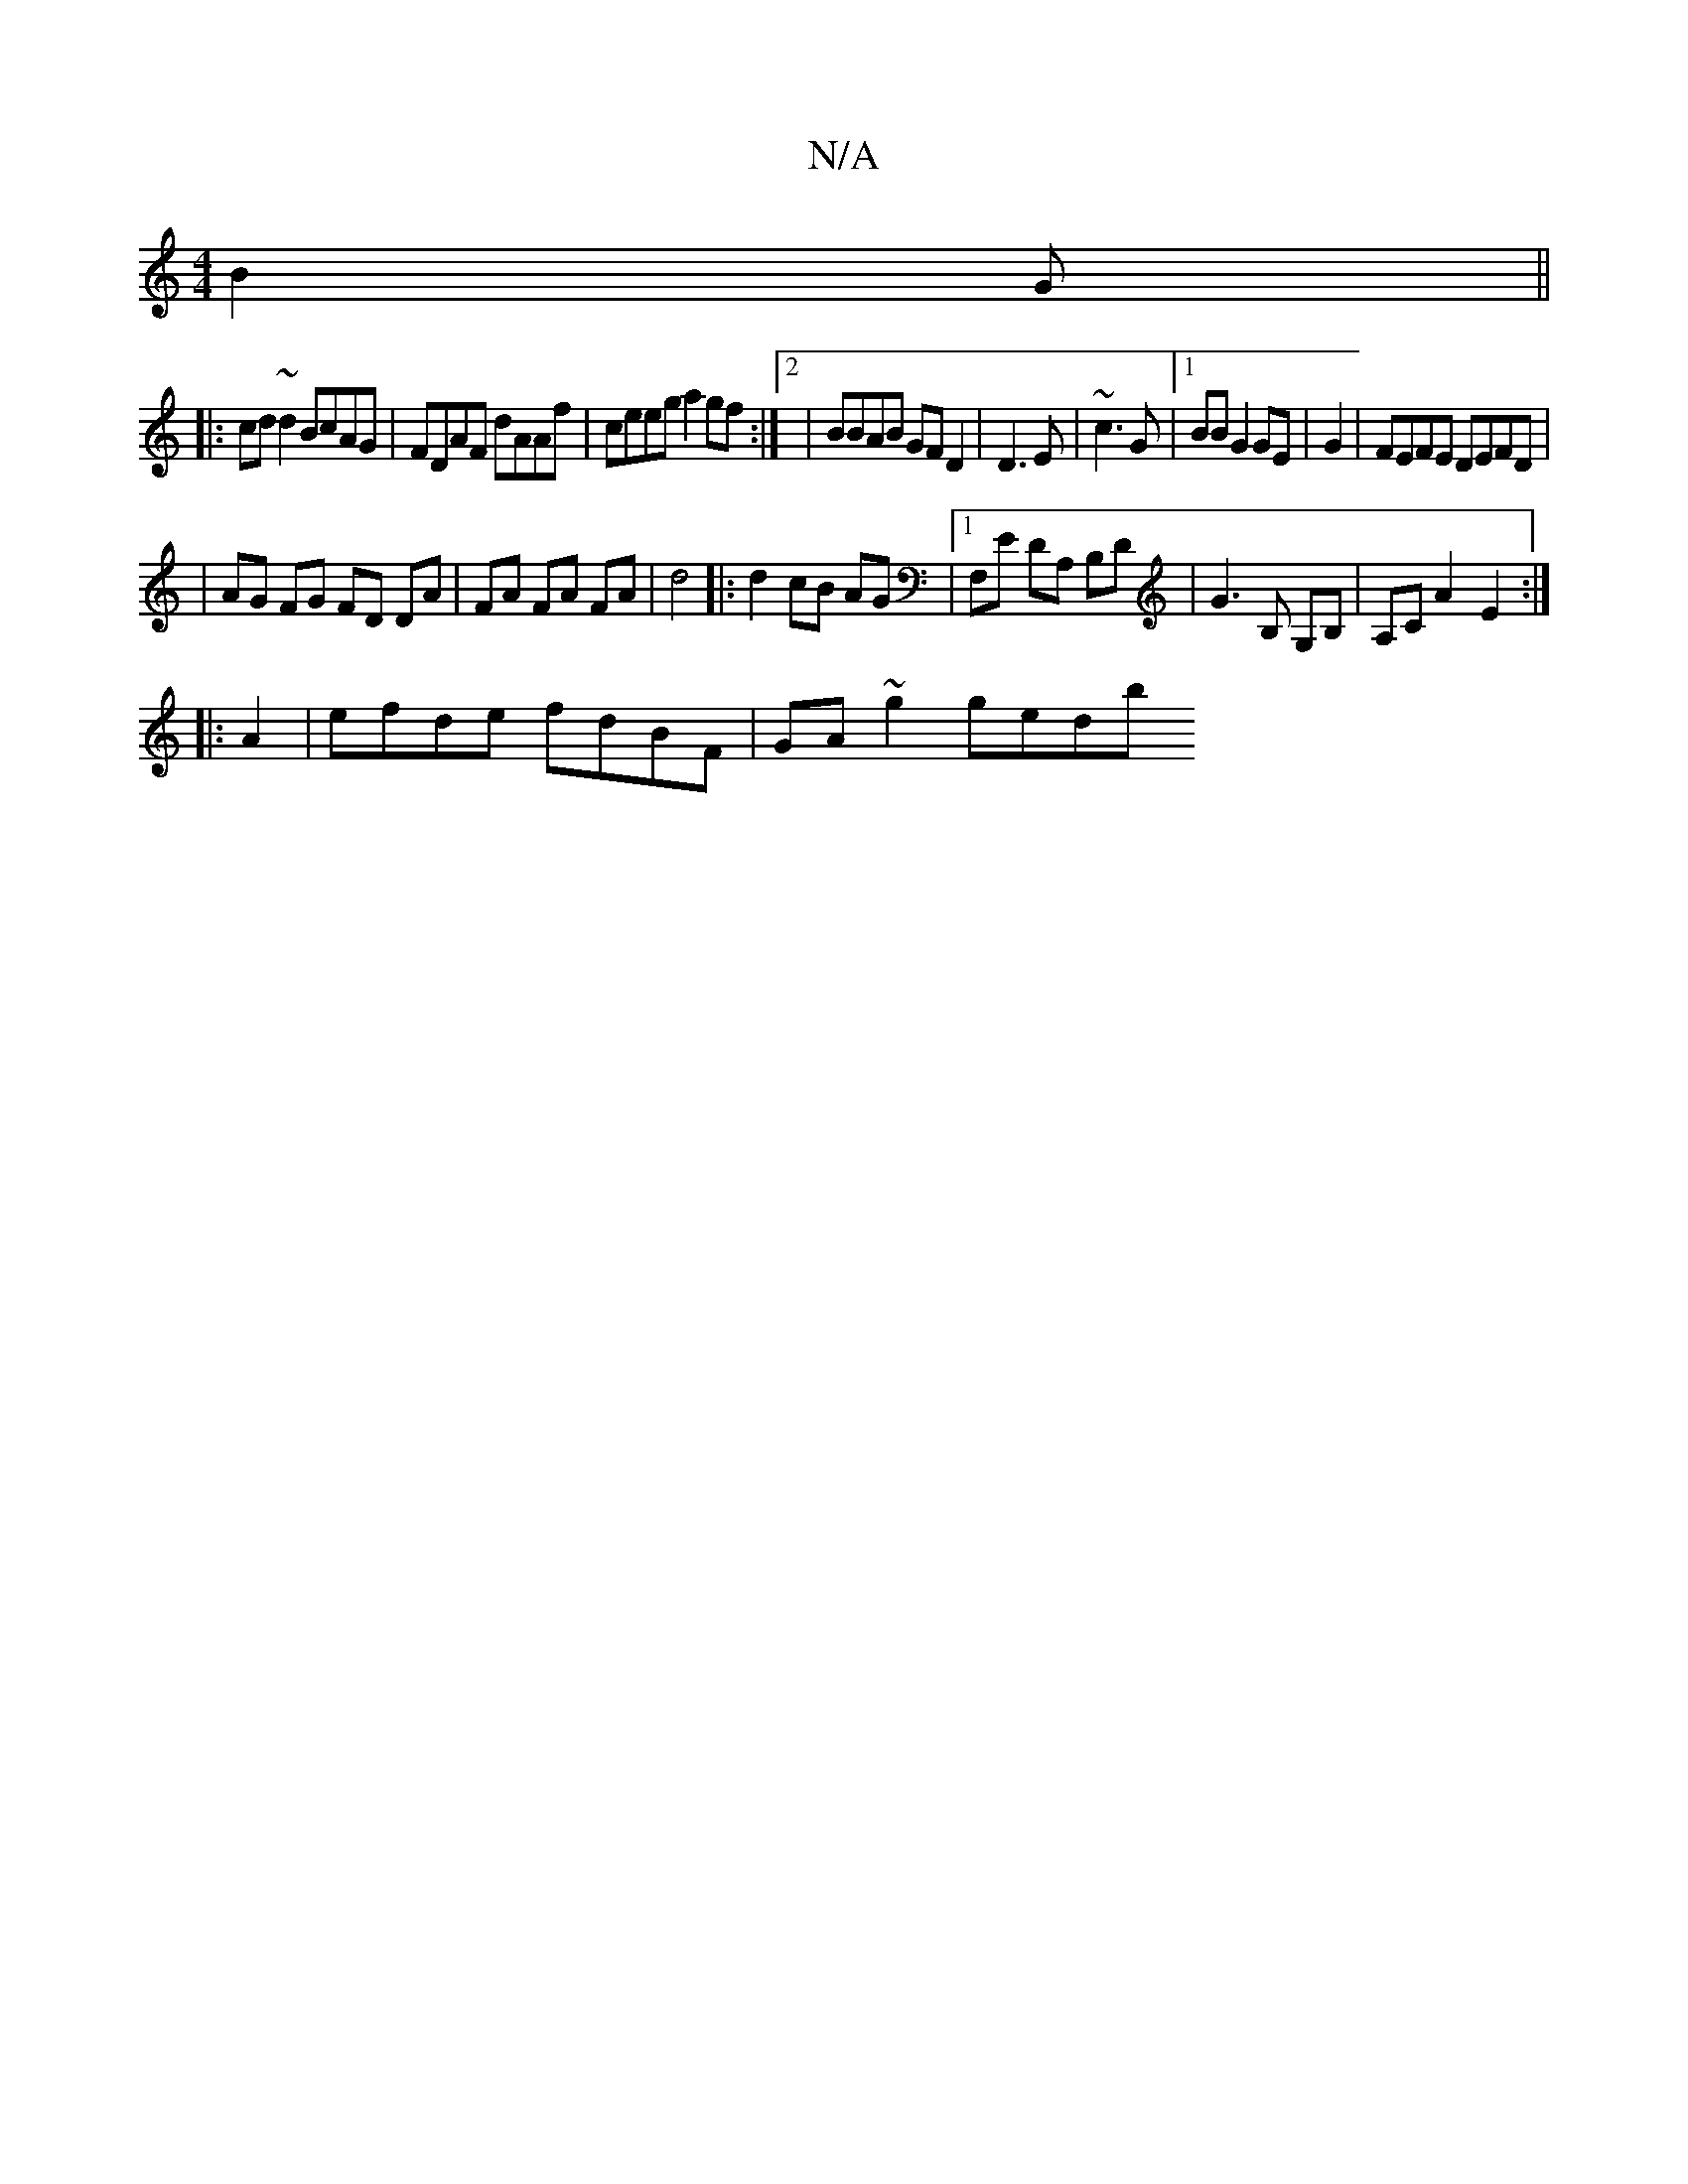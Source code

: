 X:1
T:N/A
M:4/4
R:N/A
K:Cmajor
 B2 G ||
|:cd~d2 BcAG|FDAF dAAf|ceeg a2gf:|2 | BBAB GF D2 | D3 E--| ~c3 G |1 BBG2 GE|G2|FEFE DEFD|
|AG FG FD DA|FA FA FA|d4|:d2 cB AG |1 F,E DA, B,D | G3 B, G,B, | A,CA2-E2:|
|:A2|efde fdBF|GA~g2 gedb